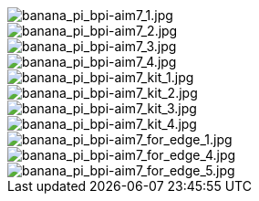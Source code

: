 image::/bpi-aim7/banana_pi_bpi-aim7_1.jpg[banana_pi_bpi-aim7_1.jpg]

image::/bpi-aim7/banana_pi_bpi-aim7_2.jpg[banana_pi_bpi-aim7_2.jpg]

image::/bpi-aim7/banana_pi_bpi-aim7_3.jpg[banana_pi_bpi-aim7_3.jpg]

image::/bpi-aim7/banana_pi_bpi-aim7_4.jpg[banana_pi_bpi-aim7_4.jpg]

image::/bpi-aim7/banana_pi_bpi-aim7_kit_1.jpg[banana_pi_bpi-aim7_kit_1.jpg]

image::/bpi-aim7/banana_pi_bpi-aim7_kit_2.jpg[banana_pi_bpi-aim7_kit_2.jpg]

image::/bpi-aim7/banana_pi_bpi-aim7_kit_3.jpg[banana_pi_bpi-aim7_kit_3.jpg]

image::/bpi-aim7/banana_pi_bpi-aim7_kit_4.jpg[banana_pi_bpi-aim7_kit_4.jpg]

image::/bpi-aim7/banana_pi_bpi-aim7_for_edge_1.jpg[banana_pi_bpi-aim7_for_edge_1.jpg]

image::/bpi-aim7/banana_pi_bpi-aim7_for_edge_4.jpg[banana_pi_bpi-aim7_for_edge_4.jpg]

image::/bpi-aim7/banana_pi_bpi-aim7_for_edge_5.jpg[banana_pi_bpi-aim7_for_edge_5.jpg]

